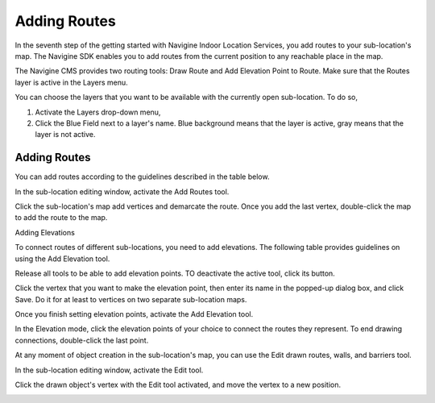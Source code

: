 ﻿Adding Routes
=============

In the seventh step of the getting started with Navigine Indoor Location
Services, you add routes to your sub-location's map. The Navigine SDK
enables you to add routes from the current position to any reachable
place in the map.

The Navigine CMS provides two routing tools: Draw Route and Add
Elevation Point to Route. Make sure that the Routes layer is active in
the Layers menu.

You can choose the layers that you want to be available with the currently open sub-location. To do so,

#. Activate the Layers drop-down menu,
#. Click the Blue Field next to a layer's name. Blue background means that the layer is active, gray means that the layer is not active.

|image0|
 

Adding Routes
-------------

You can add routes according to the guidelines described in the table
below.

In the sub-location editing window, activate the Add Routes tool.

|image1|

Click the sub-location's map add vertices and demarcate the route. Once you add the last vertex, double-click the map to add the route to the map.

|image2|

Adding Elevations


To connect routes of different sub-locations, you need to add
elevations. The following table provides guidelines on using the Add
Elevation tool.

Release all tools to be able to add elevation points. TO deactivate the active tool, click its button.

|image3|

Click the vertex that you want to make the elevation point, then enter its name in the popped-up dialog box, and click Save. Do it for at least to vertices on two separate sub-location maps.

|image4|

Once you finish setting elevation points, activate the Add Elevation tool.

|image5|

In the Elevation mode, click the elevation points of your choice to connect the routes they represent. To end drawing connections, double-click the last point.

|image6|


At any moment of object creation in the sub-location's map, you can use
the Edit drawn routes, walls, and barriers tool.

In the sub-location editing window, activate the Edit tool.

|image7|

Click the drawn object's vertex with the Edit tool activated, and move the vertex to a new position.

|image8|
 

.. |image0| image:: _static/selecting-layers.png
.. |image1| image:: _static/add_route.png
.. |image2| image:: _static/routes.png
.. |image3| image:: _static/no-active-tools.png
.. |image4| image:: _static/elevation_point.png
.. |image5| image:: _static/add-elevation.png
.. |image6| image:: _static/elevation_mode.png
.. |image7| image:: _static/edit-drawn.png
.. |image8| image:: _static/edit-drawn-action.png
